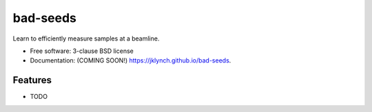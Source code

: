 =========
bad-seeds
=========

.. image:: https://img.shields.io/travis/jklynch/bad-seeds.svg
        :target: https://travis-ci.org/jklynch/bad-seeds

.. image:: https://img.shields.io/pypi/v/bad-seeds.svg
        :target: https://pypi.python.org/pypi/bad-seeds


Learn to efficiently measure samples at a beamline.

* Free software: 3-clause BSD license
* Documentation: (COMING SOON!) https://jklynch.github.io/bad-seeds.

Features
--------

* TODO
